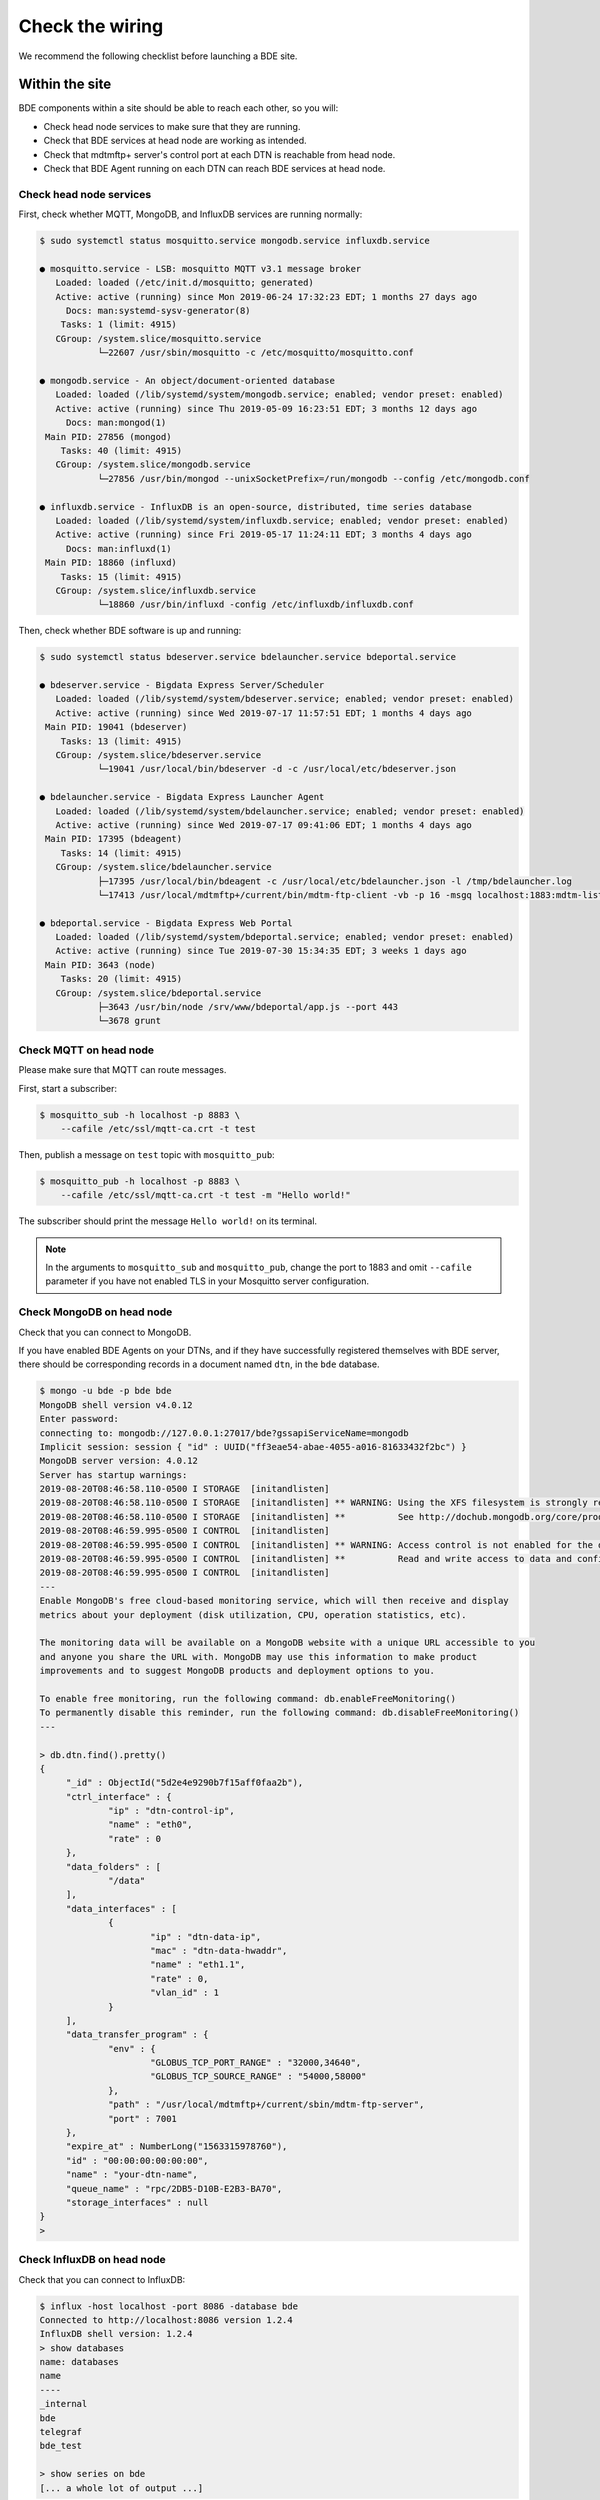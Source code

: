 .. _set-up-test:

================
Check the wiring
================

We recommend the following checklist before launching a BDE site.


.. _set-up-test-within-site:

Within the site
===============

BDE components within a site should be able to reach each other,
so you will:

* Check head node services to make sure that they are running.
* Check that BDE services at head node are working as intended.
* Check that mdtmftp+ server's control port at each DTN is reachable from head node.
* Check that BDE Agent running on each DTN can reach BDE services at head node.


.. _set-up-test-head-node:

Check head node services
------------------------

First, check whether MQTT, MongoDB, and InfluxDB
services are running normally:

.. code-block:: console

   $ sudo systemctl status mosquitto.service mongodb.service influxdb.service

   ● mosquitto.service - LSB: mosquitto MQTT v3.1 message broker
      Loaded: loaded (/etc/init.d/mosquitto; generated)
      Active: active (running) since Mon 2019-06-24 17:32:23 EDT; 1 months 27 days ago
        Docs: man:systemd-sysv-generator(8)
       Tasks: 1 (limit: 4915)
      CGroup: /system.slice/mosquitto.service
              └─22607 /usr/sbin/mosquitto -c /etc/mosquitto/mosquitto.conf

   ● mongodb.service - An object/document-oriented database
      Loaded: loaded (/lib/systemd/system/mongodb.service; enabled; vendor preset: enabled)
      Active: active (running) since Thu 2019-05-09 16:23:51 EDT; 3 months 12 days ago
        Docs: man:mongod(1)
    Main PID: 27856 (mongod)
       Tasks: 40 (limit: 4915)
      CGroup: /system.slice/mongodb.service
              └─27856 /usr/bin/mongod --unixSocketPrefix=/run/mongodb --config /etc/mongodb.conf

   ● influxdb.service - InfluxDB is an open-source, distributed, time series database
      Loaded: loaded (/lib/systemd/system/influxdb.service; enabled; vendor preset: enabled)
      Active: active (running) since Fri 2019-05-17 11:24:11 EDT; 3 months 4 days ago
        Docs: man:influxd(1)
    Main PID: 18860 (influxd)
       Tasks: 15 (limit: 4915)
      CGroup: /system.slice/influxdb.service
              └─18860 /usr/bin/influxd -config /etc/influxdb/influxdb.conf


Then, check whether BDE software is up and running:

.. code-block:: console

   $ sudo systemctl status bdeserver.service bdelauncher.service bdeportal.service

   ● bdeserver.service - Bigdata Express Server/Scheduler
      Loaded: loaded (/lib/systemd/system/bdeserver.service; enabled; vendor preset: enabled)
      Active: active (running) since Wed 2019-07-17 11:57:51 EDT; 1 months 4 days ago
    Main PID: 19041 (bdeserver)
       Tasks: 13 (limit: 4915)
      CGroup: /system.slice/bdeserver.service
              └─19041 /usr/local/bin/bdeserver -d -c /usr/local/etc/bdeserver.json

   ● bdelauncher.service - Bigdata Express Launcher Agent
      Loaded: loaded (/lib/systemd/system/bdelauncher.service; enabled; vendor preset: enabled)
      Active: active (running) since Wed 2019-07-17 09:41:06 EDT; 1 months 4 days ago
    Main PID: 17395 (bdeagent)
       Tasks: 14 (limit: 4915)
      CGroup: /system.slice/bdelauncher.service
              ├─17395 /usr/local/bin/bdeagent -c /usr/local/etc/bdelauncher.json -l /tmp/bdelauncher.log
              └─17413 /usr/local/mdtmftp+/current/bin/mdtm-ftp-client -vb -p 16 -msgq localhost:1883:mdtm-listen-launcher:mdtm-report-launcher

   ● bdeportal.service - Bigdata Express Web Portal
      Loaded: loaded (/lib/systemd/system/bdeportal.service; enabled; vendor preset: enabled)
      Active: active (running) since Tue 2019-07-30 15:34:35 EDT; 3 weeks 1 days ago
    Main PID: 3643 (node)
       Tasks: 20 (limit: 4915)
      CGroup: /system.slice/bdeportal.service
              ├─3643 /usr/bin/node /srv/www/bdeportal/app.js --port 443
              └─3678 grunt


.. _set-up-test-mqtt-head-node:

Check MQTT on head node
------------------------

Please make sure that MQTT can route messages. 

First, start a subscriber:

.. code-block:: console

  $ mosquitto_sub -h localhost -p 8883 \
      --cafile /etc/ssl/mqtt-ca.crt -t test

Then, publish a message on ``test`` topic with ``mosquitto_pub``:

.. code-block:: console

  $ mosquitto_pub -h localhost -p 8883 \
      --cafile /etc/ssl/mqtt-ca.crt -t test -m "Hello world!"

The subscriber should print the message ``Hello world!`` on its
terminal.

.. note:: In the arguments to ``mosquitto_sub`` and ``mosquitto_pub``,
          change the port to 1883 and omit ``--cafile`` parameter if
          you have not enabled TLS in your Mosquitto server
          configuration.


.. _set-up-test-mongodb-head-node:

Check MongoDB on head node
--------------------------

Check that you can connect to MongoDB.  

If you have enabled BDE Agents on your DTNs, and if they have successfully 
registered themselves with BDE server, there should be corresponding records 
in a document named ``dtn``, in the ``bde`` database. 

.. code-block:: console

   $ mongo -u bde -p bde bde
   MongoDB shell version v4.0.12
   Enter password:
   connecting to: mongodb://127.0.0.1:27017/bde?gssapiServiceName=mongodb
   Implicit session: session { "id" : UUID("ff3eae54-abae-4055-a016-81633432f2bc") }
   MongoDB server version: 4.0.12
   Server has startup warnings:
   2019-08-20T08:46:58.110-0500 I STORAGE  [initandlisten]
   2019-08-20T08:46:58.110-0500 I STORAGE  [initandlisten] ** WARNING: Using the XFS filesystem is strongly recommended with the WiredTiger storage engine
   2019-08-20T08:46:58.110-0500 I STORAGE  [initandlisten] **          See http://dochub.mongodb.org/core/prodnotes-filesystem
   2019-08-20T08:46:59.995-0500 I CONTROL  [initandlisten]
   2019-08-20T08:46:59.995-0500 I CONTROL  [initandlisten] ** WARNING: Access control is not enabled for the database.
   2019-08-20T08:46:59.995-0500 I CONTROL  [initandlisten] **          Read and write access to data and configuration is unrestricted.
   2019-08-20T08:46:59.995-0500 I CONTROL  [initandlisten]
   ---
   Enable MongoDB's free cloud-based monitoring service, which will then receive and display
   metrics about your deployment (disk utilization, CPU, operation statistics, etc).

   The monitoring data will be available on a MongoDB website with a unique URL accessible to you
   and anyone you share the URL with. MongoDB may use this information to make product
   improvements and to suggest MongoDB products and deployment options to you.

   To enable free monitoring, run the following command: db.enableFreeMonitoring()
   To permanently disable this reminder, run the following command: db.disableFreeMonitoring()
   ---

   > db.dtn.find().pretty()
   {
   	"_id" : ObjectId("5d2e4e9290b7f15aff0faa2b"),
   	"ctrl_interface" : {
   		"ip" : "dtn-control-ip",
   		"name" : "eth0",
   		"rate" : 0
   	},
   	"data_folders" : [
   		"/data"
   	],
   	"data_interfaces" : [
   		{
   			"ip" : "dtn-data-ip",
   			"mac" : "dtn-data-hwaddr",
   			"name" : "eth1.1",
   			"rate" : 0,
   			"vlan_id" : 1
   		}
   	],
   	"data_transfer_program" : {
   		"env" : {
   			"GLOBUS_TCP_PORT_RANGE" : "32000,34640",
   			"GLOBUS_TCP_SOURCE_RANGE" : "54000,58000"
   		},
   		"path" : "/usr/local/mdtmftp+/current/sbin/mdtm-ftp-server",
   		"port" : 7001
   	},
   	"expire_at" : NumberLong("1563315978760"),
   	"id" : "00:00:00:00:00:00",
   	"name" : "your-dtn-name",
   	"queue_name" : "rpc/2DB5-D10B-E2B3-BA70",
   	"storage_interfaces" : null
   }
   >


.. _set-up-test-influxdb-head-node:

Check InfluxDB on head node
---------------------------

Check that you can connect to InfluxDB:

.. code-block:: console

   $ influx -host localhost -port 8086 -database bde
   Connected to http://localhost:8086 version 1.2.4
   InfluxDB shell version: 1.2.4
   > show databases
   name: databases
   name
   ----
   _internal
   bde
   telegraf
   bde_test

   > show series on bde
   [... a whole lot of output ...]


Check DTN control port from head node
-------------------------------------

If everything has been set up correctly, each of the DTNs will have an
``mdtm-ftp-server`` process listening on a control address,
typically on port 5001.  Check your BDE Agent configuration for the
actual port you are using.  Please make sure that the port
can be reached from head node.  You can use ``nc`` or ``telnet`` to
check that port.

If things works as expected, you should see the mdtmFTP greeting:

.. code-block:: console

   $ nc dtn1.your.site 5001
   220 dtn1.your.site mdtmFTP Server 1.1.0 (gcc64, 1556138254-10) [Globus Toolkit 5.2.5] ready.


.. _set-up-test-dtn-service:

Check DTN services
------------------

The ``bdeagent`` service should be running on each DTN:

.. code-block:: console

   $ sudo systemctl status bdeagent.service
   ● bdeagent.service - Bigdata Express Agent
      Loaded: loaded (/lib/systemd/system/bdeagent.service; enabled; vendor preset: enabled)
      Active: active (running) since Tue 2019-07-16 17:57:23 EDT; 1 months 5 days ago
    Main PID: 45986 (bdeagent)
       Tasks: 31 (limit: 7372)
      CGroup: /system.slice/bdeagent.service
              ├─45986 /usr/local/sbin/bdeagent -c /usr/local/etc/bdeagent.json -l /tmp/bdeagent.log
              └─46007 /usr/local/mdtmftp+/current/sbin/mdtm-ftp-server -control-interface 162.222.333.1 -data-interface 10.0.0.1 -p 5001 -password-file /etc/mdtm/password

   Jul 16 17:57:23 ott1.cenidtn.net systemd[1]: Started Bigdata Express Agent.



.. _set-up-test-dtn:

Check connectivity to head node from DTNs
-----------------------------------------

Check that the services running on head node are reachable from each of your DTNs. 

First, use `Netcat`_ to check that these ports on the head node are reachable:

* Port 1883 (or port 8883, if you have TLS/SSL enabled) for Mosquitto.
* Port 27017 for MongoDB.
* Port 8086 for InfluxDB.

.. _Netcat: https://en.wikipedia.org/wiki/Netcat


.. code-block:: console

   $ nc -v head.node 1883
   Connection to head.node 1883 port [tcp/*] succeeded!
   ^C
   $ nc -v head.node 27017
   Connection to head.node 27017 port [tcp/*] succeeded!
   ^C
   $ nc -v head.node 8086
   Connection to head.node 8086 port [tcp/*] succeeded!
   ^C


You can also use `nmap`_ to check remote ports:

.. _nmap: https://nmap.org/

.. code-block:: console

   $ nmap -Pn head.node -p 1883,27017,8086
   Starting Nmap 6.40 ( http://nmap.org ) at 2019-08-21 13:39 CDT
   Nmap scan report for head.node (1.2.3.4)
   Host is up (0.00015s latency).
   PORT      STATE SERVICE
   1883/tcp  open  unknown
   8086/tcp  open  d-s-n
   27017/tcp open  unknown

   Nmap done: 1 IP address (1 host up) scanned in 0.05 seconds


If the ports are not reachable, please check whether firewall is blocking traffic between head node and DTN, and routing is correctly configured, etc.


Optional: more checks for MQTT
-------------------------------

Start a subscriber on the head node:

.. code-block:: console

  $ mosquitto_sub -h localhost -p 8883 \
      --cafile /etc/ssl/mqtt-ca.crt -t test

Now try publishing a message from a DTN:

.. code-block:: console

  $ mosquitto_pub -h head.node -p 8883 \
      --cafile /etc/ssl/mqtt-ca.crt -t test -m "Hello world from DTN!"

Replace ``head.node`` with your head node's address.  If Mosquitto on
head node could route the message correctly, the subscriber should
print the message ``Hello world from DTN!`` on its output.

Note that you will have to install the clients on the DTN: they will
be in ``mosquitto`` package in RHEL, and ``mosquitto-clients`` package
in Ubuntu/Debian.


Optional: more checks for MongoDB
---------------------------------

Try to connect to MongoDB:

.. code-block:: console

   $ mongo --host head.node --port 27017 -u bde -p
   MongoDB shell version v4.0.12
   Enter password:
   connecting to: mongodb://head.node:27017/bde?gssapiServiceName=mongodb
   Implicit session: session { "id" : UUID("6cf98edf-51c0-4833-a1dc-8f45fb37efb9") }
   MongoDB server version: 4.0.12
   [...]

Optional: more checks for InfluxDB
-----------------------------------

InfluxDB exposes its API over HTTP.  You can use ``curl`` to run a
query from a DTN, and if it works, you should see an output similar to
the example below:

.. code-block:: console

   $ curl --get 'http://head.node:8086/query?pretty=true' \
      --data-urlencode "db=bde" --data-urlencode "q=SHOW MEASUREMENTS"
   {
       "results": [
           {
               "statement_id": 0,
               "series": [
                   {
                       "name": "measurements",
                       "columns": [
                           "name"
                       ],
                       "values": [
                           [
                               "disk_io"
                           ],
                           [
                               "disk_usage"
                           ],
                           [
                               "job"
                           ],
                           [
                               "jobs"
                           ],
                           [
                               "network"
                           ],
                           [
                               "site_txrx"
                           ],
                           [
                               "ssa"
                           ],
                           [
                               "sysinfo"
                           ],
                           [
                               "timing"
                           ]
                       ]
                   }
               ]
           }
       ]
   }

If ``curl`` is not available, you can use ``wget``, and that too
should print an output similar to that shown above.

.. code-block:: console

   $ wget "http://localhost:8086/query?pretty=true&db=bde&q=SHOW%20MEASUREMENTS" -O -

See InfluxDB docs on `Querying Data`_ and `Writing Data`_ if you are
curious about the protocol.

.. _Querying Data: https://docs.influxdata.com/influxdb/v1.2/guides/querying_data/
.. _Writing Data: https://docs.influxdata.com/influxdb/v1.2/guides/writing_data

.. _set-up-test-with-gsissh:

Verify trust paths using gsissh
-------------------------------

In :ref:`head-node-trust-path` and in :ref:`dtn-trust-path`, we
discussed installing certificates in your site's nodes. You can verify
if you have installed all the necessary certificates correctly by
using `GSI-enabled OpenSSH`_, also known as ``gsissh``.

.. _GSI-enabled OpenSSH: http://grid.ncsa.illinois.edu/ssh/

You will install gsissh server instances on each of the DTNs, and a
client on the head node, and then make sure you can connect to DTNs
from the head node without errors.

Follow the below steps:

1. Install gsissh server on the DTN:

   .. code-block:: console

      $ sudo yum install gsi-openssh-server

2. Change the default gsissh port

   With the default configuration in ``/etc/gsisshd/sshd_config``,
   gsissh will attempt to run on port 22, but it will likely conflict
   with any "regular" ssh services that we have on that port. Pleae
   change the default gsissh port:

   .. code-block:: console

      $ sudo vim /etc/gsisshd/sshd_config # Change port to 2202

3. On the DTN, start gsissh server in debug mode:

   .. code-block:: console

      $ sudo systemctl stop gsisshd
      $ sudo /usr/sbin/gsisshd -d

4. Install client on the head node:

   .. code-block:: console

      $ sudo yum install gsi-openssh-clients

5. Get a user certificate from `CILogon <https://cilogon.org/>`_, and
   install it in ``~/.globus/usercred.p12``.

   CILogon-issued certificates will have a subject like
   :cn:`/DC=org/DC=cilogon/C=US/O=Fermi National Accelerator
   Laboratory/OU=People/CN=BDE User/CN=UID:bdeuser`.  Note down the
   subject from CILogon website when you get the certficate. You will
   need that in step 6.

   Use ``chmod`` to protect it such that only you can read it:

   .. code-block:: console

      $ chmod 0600 ~/.globus/usercred.p12

   (For details, see CILogon FAQ entry: "`Can I download a CILogon
   certificate to my computer?
   <https://www.cilogon.org/faq#h.p_ID_106>`_".)

6. From ``~/.globus/usercred.p12``, you will have to create a
   password-free ``userkey.pem`` and ``usercert.pem``:

   .. code-block:: console

      $ cd ~/.globus
      $ openssl pkcs12 -in usercred.p12 -nokeys -out usercert.pem
      $ openssl pkcs12 -in usercred.p12 -nocerts -out userkey.pem
      $ chmod 0600 userkey.pem

   Enter password for ``~/.globus/usercred.p12`` when prompted.  The
   resulting key and certificate will not have a password.

7. On the DTN, edit ``/etc/grid-security/grid-mapfile``, so that there
   is a mapping between certificate's Common Name (CN) part and the
   local user.  You will basically need to add a line like below:

   .. code-block:: shell

      "/DC=org/DC=cilogon/C=US/O=Fermi National Accelerator Laboratory/OU=People/CN=BDE User/CN=UID:bdeuser" bde

   You can find the subject on your ``usercert.pem`` using an
   ``openssl`` command:

   .. code-block:: console

      $ openssl x509 -in ~/.globus/usercert.pem -noout -subject
      subject=DC = org, DC = cilogon, C = US, O = Fermi National Accelerator Laboratory, OU = People, CN = BDE User, CN = UID:bdeuser


8. From head node, try connecting to the server running on DTN:

   .. code-block:: console

      $ gsissh -p 2202 $USER@$DTN \
          -o PasswordAuthentication=no \
          -o PubkeyAuthentication=no \
          -o GSSAPIAuthentication=yes

Replace ``$USER`` and ``$DTN`` as appropriate.

If the above steps worked well, you had better get a shell on the DTN.
Otherwise, use the output of both the client and the server to figure
out what went wrong.

If things went well, and if you need gsissh again, you can enable and
start the service:

.. code-block:: console

  $ sudo systemctl enable gsisshd
  $ sudo systemctl start gsisshd


.. _set-up-test-local-remote:

Across sites
=============

Typically, a BDE site will federate with other sites to form a data transfer federation. Additionally, you need verification across sites to ensure:

* BDE web poral at your site can communicate with other portal(s) in the federation.

* BDE head node at your site can reach DTNs at other sites using mdtmFTP+ server's control port.

* DTNs at your site can be reached from head node(s) at other sites using mdtmFTP+ server's control port.

* DTNs across sites can communicate with each other using mdtmFTP+ server's data ports. 

.. figure:: ../images/bde-sites-local-remote.png


Check remote web portal
-----------------------

Assuming that the remote site's web portal is at
``https://remote.site``, try doing this from the head node:

.. code-block:: console

   $ wget https://remote.site

That should not result in an error.


Check remote mdtmftp+ control port
----------------------------------

Assuming that the remote site's DTNs are ``dtn1.remote.site``,
``dtn2.remote.site``, and so on, your head node should be able to
reach control ports of the mdtmftp+ server instances in them.  You can
use ``nc``:

.. code-block:: console

   $ nc dtn1.remote.site 5001
   220 dtn1.remote.site mdtmFTP Server 1.1.0 (gcc64, 1556138254-10) [Globus Toolkit 5.2.5] ready.

   $ nc dtn2.remote.site 5001
   220 dtn2.remote.site mdtmFTP Server 1.1.0 (gcc64, 1556138254-10) [Globus Toolkit 5.2.5] ready.


.. _set-up-test-dtn-dtn:

Check that DTNs can talk to each other
--------------------------------------

During a data transfer job, mdtmftp+ server instances on both sending
and receiving sides will use a range of ports, in parallel, for the
purpose of maximizing throughput.  Therefore, generally speaking, it
is a good idea to allow all traffic between DTNs in your site and
those in remote sites.

If you *must* choose a port range in your firewall configuration,
check the BDE Agent configuration in each of your DTNs.  The values
set by ``GLOBUS_TCP_SOURCE`` and ``GLOBUS_TCP_PORT_RANGE`` will decide
the port ranges that you should allow.

.. code-block:: javascript

   {
      /* other global and module configuration items here */
      "data_transfer_program": {
        /* other mdtmftp+ server configuration items */
        "env": [
          { "GLOBUS_TCP_SOURCE_RANGE": "54000,64000" },
          { "GLOBUS_TCP_PORT_RANGE": "32000,34640" }
       ]
     }
   }



